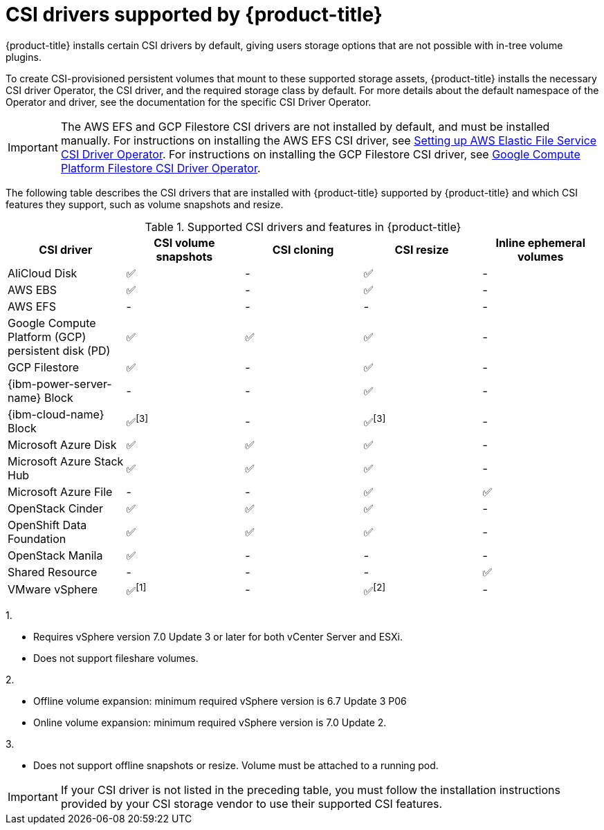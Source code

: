 // Module included in the following assemblies:
//
// * storage/container_storage_interface/persistent-storage-csi.adoc

[id="csi-drivers-supported_{context}"]
= CSI drivers supported by {product-title}

{product-title} installs certain CSI drivers by default, giving users storage options that are not possible with in-tree volume plugins.

To create CSI-provisioned persistent volumes that mount to these supported storage assets, {product-title} installs the necessary CSI driver Operator, the CSI driver, and the required storage class by default. For more details about the default namespace of the Operator and driver, see the documentation for the specific CSI Driver Operator.

ifndef::openshift-rosa[]
[IMPORTANT]
====
The AWS EFS and GCP Filestore CSI drivers are not installed by default, and must be installed manually. For instructions on installing the AWS EFS CSI driver, see link:https://access.redhat.com/documentation/en-us/openshift_dedicated/4/html/storage/using-container-storage-interface-csi#osd-persistent-storage-aws-efs-csi[Setting up AWS Elastic File Service CSI Driver Operator]. For instructions on installing the GCP Filestore CSI driver, see link:https://access.redhat.com/documentation/en-us/openshift_container_platform/4.13/html/storage/using-container-storage-interface-csi#persistent-storage-csi-google-cloud-file-overview[Google Compute Platform Filestore CSI Driver Operator].
====
endif::openshift-rosa[]
The following table describes the CSI drivers that are
ifndef::openshift-dedicated[]
installed with {product-title}
endif::openshift-dedicated[]
ifndef::openshift-rosa[]
supported by {product-title}
endif::openshift-rosa[]
and which CSI features they support, such as volume snapshots and resize.

.Supported CSI drivers and features in {product-title}
[cols=",^v,^v,^v,^v,^v width="100%",options="header"]
|===
|CSI driver |CSI volume snapshots  |CSI cloning  |CSI resize |Inline ephemeral volumes
ifndef::openshift-dedicated,openshift-rosa[]
|AliCloud Disk | ✅ | - | ✅ | -
endif::openshift-dedicated,openshift-rosa[]
|AWS EBS | ✅ | - | ✅| -
|AWS EFS | - | - | -| -
ifndef::openshift-rosa[]
|Google Compute Platform (GCP) persistent disk (PD)|  ✅|  ✅ | ✅| -
|GCP Filestore | ✅ | - | ✅| -
endif::openshift-rosa[]
ifndef::openshift-dedicated,openshift-rosa[]
|{ibm-power-server-name} Block | - | - | ✅ | -
|{ibm-cloud-name} Block | ✅^[3]^ | - | ✅^[3]^| -
|Microsoft Azure Disk | ✅ | ✅ | ✅| -
|Microsoft Azure Stack Hub | ✅ | ✅ | ✅| -
|Microsoft Azure File | - | - | ✅| ✅
|OpenStack Cinder | ✅ | ✅ | ✅| -
|OpenShift Data Foundation | ✅ | ✅ | ✅| -
|OpenStack Manila | ✅ | - | -| -
|Shared Resource | - | - | - | ✅
|VMware vSphere | ✅^[1]^ | - | ✅^[2]^| -
endif::openshift-dedicated,openshift-rosa[]
|===
ifndef::openshift-dedicated,openshift-rosa[]
--
1.

* Requires vSphere version 7.0 Update 3 or later for both vCenter Server and ESXi.

* Does not support fileshare volumes.

2.

* Offline volume expansion: minimum required vSphere version is 6.7 Update 3 P06

* Online volume expansion: minimum required vSphere version is 7.0 Update 2.

3.

* Does not support offline snapshots or resize. Volume must be attached to a running pod.
--
endif::openshift-dedicated,openshift-rosa[]
ifndef::openshift-rosa[]
[IMPORTANT]
====
If your CSI driver is not listed in the preceding table, you must follow the installation instructions provided by your CSI storage vendor to use their supported CSI features.
====
endif::openshift-rosa[]
ifdef::openshift-rosa[]
In addition to the drivers listed in the preceding table, ROSA functions with CSI drivers from third-party storage vendors. Red Hat does not oversee third-party provisioners or the connected CSI drivers and the vendors fully control source code, deployment, operation, and Kubernetes compatibility. These volume provisioners are considered customer-managed and the respective vendors are responsible for providing support. See the link:https://docs.openshift.com/rosa/rosa_architecture/rosa_policy_service_definition/rosa-policy-responsibility-matrix.html#rosa-policy-responsibilities_rosa-policy-responsibility-matrix[Shared responsibilities for {product-title}] matrix for more information. 
endif::openshift-rosa[]
